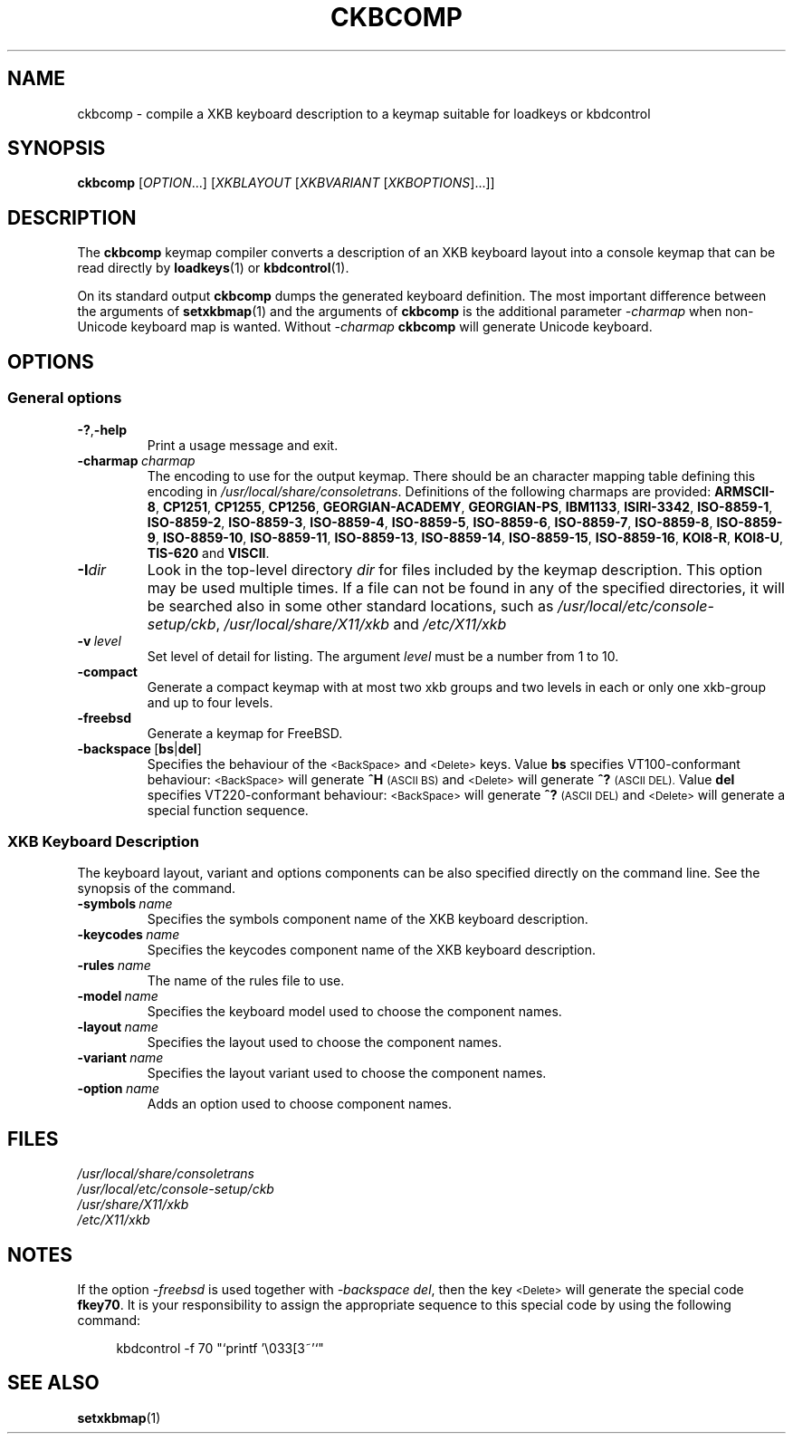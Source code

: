 .\"Copyright (C) 2007, 2011 Anton Zinoviev <anton@lml.bas.bg>
.\"
.\"Copying and distribution of this file, with or without
.\"modification, are permitted in any medium without royalty provided
.\"the copyright notice and this notice are preserved.  This file is
.\"offered as-is, without any warranty.
.\"
.TH CKBCOMP 1 2011-03-17 console-setup "Console-setup User's Manual"
.SH NAME
ckbcomp \- compile a XKB keyboard description to a keymap suitable for loadkeys or kbdcontrol

.SH SYNOPSIS
.B ckbcomp
.RI [ OPTION ...]\ [ XKBLAYOUT \ [ XKBVARIANT \ [ XKBOPTIONS ]...]]

.SH DESCRIPTION
The
.B ckbcomp
keymap compiler converts a description of an XKB keyboard layout into
a console keymap that can be read directly by
.BR loadkeys (1)
or
.BR kbdcontrol (1).
.P
On its standard output
.B ckbcomp
dumps the generated keyboard definition.  The most important
difference between the arguments of 
.BR setxkbmap (1)
and the arguments of
.B ckbcomp
is the additional parameter
.I -charmap
when non-Unicode keyboard map is wanted.  Without
.I -charmap
.B ckbcomp
will generate Unicode keyboard.


.SH OPTIONS
.SS General options
.TP
.BR -? , -help
Print a usage message and exit.
.TP
.BI -charmap\  charmap
The encoding to use for the output keymap.  There should be an
character mapping table defining this encoding in
.IR /usr/local/share/consoletrans .
Definitions of the following charmaps are provided:
.nh
.BR ARMSCII-8 ,
.BR CP1251 ,
.BR CP1255 ,
.BR CP1256 ,
.BR GEORGIAN-ACADEMY ,
.BR GEORGIAN-PS ,
.BR IBM1133 ,
.BR ISIRI-3342 ,
.BR ISO-8859-1 ,
.BR ISO-8859-2 ,
.BR ISO-8859-3 ,
.BR ISO-8859-4 ,
.BR ISO-8859-5 ,
.BR ISO-8859-6 ,
.BR ISO-8859-7 ,
.BR ISO-8859-8 ,
.BR ISO-8859-9 ,
.BR ISO-8859-10 ,
.BR ISO-8859-11 ,
.BR ISO-8859-13 ,
.BR ISO-8859-14 ,
.BR ISO-8859-15 ,
.BR ISO-8859-16 ,
.BR KOI8-R ,
.BR KOI8-U ,
.BR TIS-620 " and"
.BR VISCII .
.hy

.TP
.BI -I dir
Look in the top-level directory
.I dir
for files included by the keymap description.  This option may be used
multiple times.  If a file can not be found in any of the specified
directories, it will be searched also in some other standard
locations, such as
.IR /usr/local/etc/console-setup/ckb ,
.IR /usr/local/share/X11/xkb
and
.IR /etc/X11/xkb

.TP
.BI -v\  level
Set level of detail for listing.  The argument
.I level
must be a number from 1 to 10.
.TP
.BI -compact
Generate a compact keymap with at most two xkb groups and two levels
in each or only one xkb-group and up to four levels.
.TP
.BI -freebsd
Generate a keymap for FreeBSD.
.TP
.BR -backspace\  [ bs | del ]
Specifies the behaviour of the
.SM <BackSpace>
and
.SM <Delete>
keys. Value
.B bs
specifies VT100-conformant behaviour:
.nh
.SM <BackSpace>
.hy
will generate
.B ^H
.SM (ASCII BS)
and
.nh
.SM <Delete>
.hy
will generate
.B ^?
.SM (ASCII DEL).
Value
.B del
specifies VT220-conformant behaviour:
.nh
.SM <BackSpace>
.hy
will generate
.B ^?
.SM (ASCII DEL)
and
.nh
.SM <Delete>
.hy
will generate a special function sequence.

.SS XKB Keyboard Description
The keyboard layout, variant and options components can be also
specified directly on the command line.  See the synopsis of the
command.
.TP
.BI -symbols\  name
Specifies the symbols component name of the XKB keyboard description.
.TP
.BI -keycodes\  name
Specifies the keycodes component name of the XKB keyboard description.
.TP
.BI -rules\  name
The name of the rules file to use.
.TP
.BI -model\  name
Specifies the keyboard model used to choose the component names.
.TP
.BI -layout\  name
Specifies the layout used to choose the component names.
.TP
.BI -variant\  name
Specifies the layout variant used to choose the component names.
.TP
.BI -option\  name
Adds an option used to choose component names.

.SH FILES
.I /usr/local/share/consoletrans
.br
.I /usr/local/etc/console-setup/ckb
.br
.I /usr/share/X11/xkb
.br
.I /etc/X11/xkb

.SH NOTES
If the option
.I -freebsd
is used together with
.IR -backspace\ del ,
then the key
.SM <Delete>
will generate the special code
.BR fkey70 .
It is your responsibility to assign the appropriate sequence to this
special  code by using the following command:
.in +4n
.nf

kbdcontrol -f 70 "`printf '\\033[3~'`"

.fi
.in

.SH SEE ALSO
.BR setxkbmap (1)
